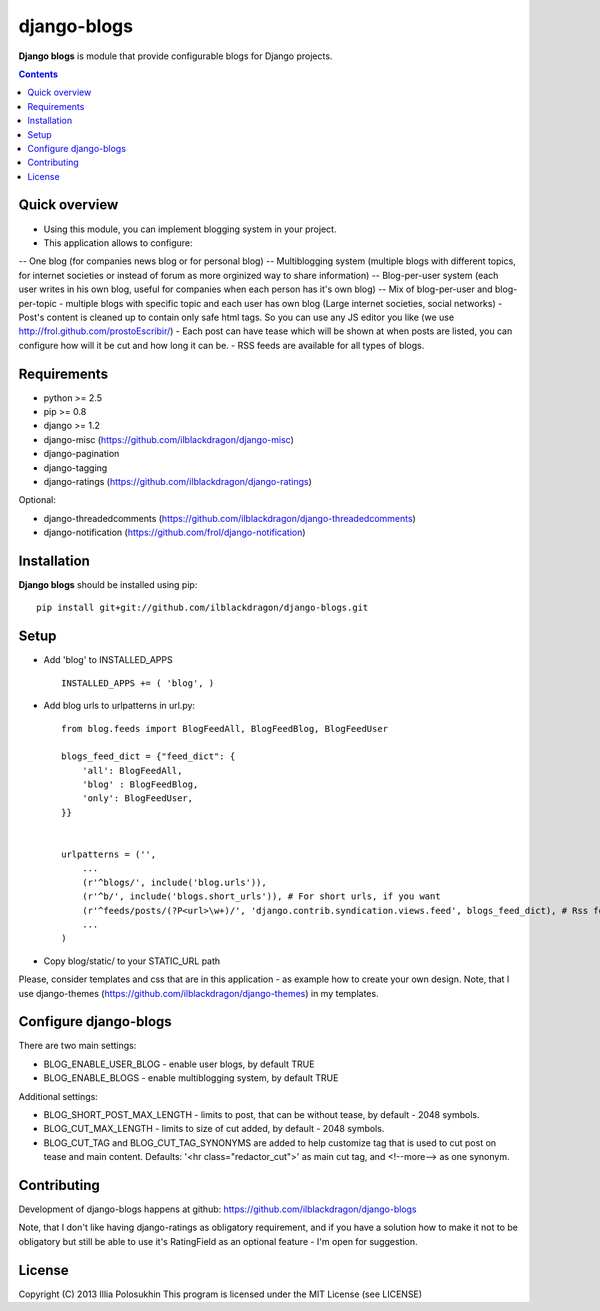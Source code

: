 django-blogs
##############

**Django blogs** is module that provide configurable blogs for Django projects.

.. contents::

Quick overview
==============

- Using this module, you can implement blogging system in your project.
- This application allows to configure:
-- One blog (for companies news blog or for personal blog)
-- Multiblogging system (multiple blogs with different topics, for internet societies or instead of forum as more orginized way to share information)
-- Blog-per-user system (each user writes in his own blog, useful for companies when each person has it's own blog)
-- Mix of blog-per-user and blog-per-topic - multiple blogs with specific topic and each user has own blog (Large internet societies, social networks)
- Post's content is cleaned up to contain only safe html tags. So you can use any JS editor you like (we use http://frol.github.com/prostoEscribir/)
- Each post can have tease which will be shown at when posts are listed, you can configure how will it be cut and how long it can be.
- RSS feeds are available for all types of blogs.

Requirements
==============

- python >= 2.5
- pip >= 0.8
- django >= 1.2
- django-misc (https://github.com/ilblackdragon/django-misc)
- django-pagination
- django-tagging
- django-ratings (https://github.com/ilblackdragon/django-ratings)

Optional:

- django-threadedcomments (https://github.com/ilblackdragon/django-threadedcomments)
- django-notification (https://github.com/frol/django-notification)

Installation
=============

**Django blogs** should be installed using pip: ::

    pip install git+git://github.com/ilblackdragon/django-blogs.git


Setup
============

- Add 'blog' to INSTALLED_APPS ::

    INSTALLED_APPS += ( 'blog', )

- Add blog urls to urlpatterns in url.py: ::

    from blog.feeds import BlogFeedAll, BlogFeedBlog, BlogFeedUser

    blogs_feed_dict = {"feed_dict": {
        'all': BlogFeedAll,
        'blog' : BlogFeedBlog,
        'only': BlogFeedUser,
    }}


    urlpatterns = ('',
        ...
        (r'^blogs/', include('blog.urls')),
        (r'^b/', include('blogs.short_urls')), # For short urls, if you want
        (r'^feeds/posts/(?P<url>\w+)/', 'django.contrib.syndication.views.feed', blogs_feed_dict), # Rss feeds
        ...
    )

- Copy blog/static/ to your STATIC_URL path

Please, consider templates and css that are in this application - as example how to create your own design.
Note, that I use django-themes (https://github.com/ilblackdragon/django-themes) in my templates.


Configure django-blogs
===============

There are two main settings:

- BLOG_ENABLE_USER_BLOG - enable user blogs, by default TRUE

- BLOG_ENABLE_BLOGS - enable multiblogging system, by default TRUE

Additional settings:

- BLOG_SHORT_POST_MAX_LENGTH - limits to post, that can be without tease, by default - 2048 symbols.

- BLOG_CUT_MAX_LENGTH - limits to size of cut added, by default - 2048 symbols.

- BLOG_CUT_TAG and BLOG_CUT_TAG_SYNONYMS are added to help customize tag that is used to cut post on tease and main content. Defaults: '<hr class="redactor_cut">' as main cut tag, and <!--more--> as one synonym.


Contributing
============

Development of django-blogs happens at github: https://github.com/ilblackdragon/django-blogs

Note, that I don't like having django-ratings as obligatory requirement, and if you have a solution how to make it not to be obligatory but still be able to use it's RatingField as an optional feature - I'm open for suggestion.

License
============

Copyright (C) 2013 Illia Polosukhin
This program is licensed under the MIT License (see LICENSE)
 
